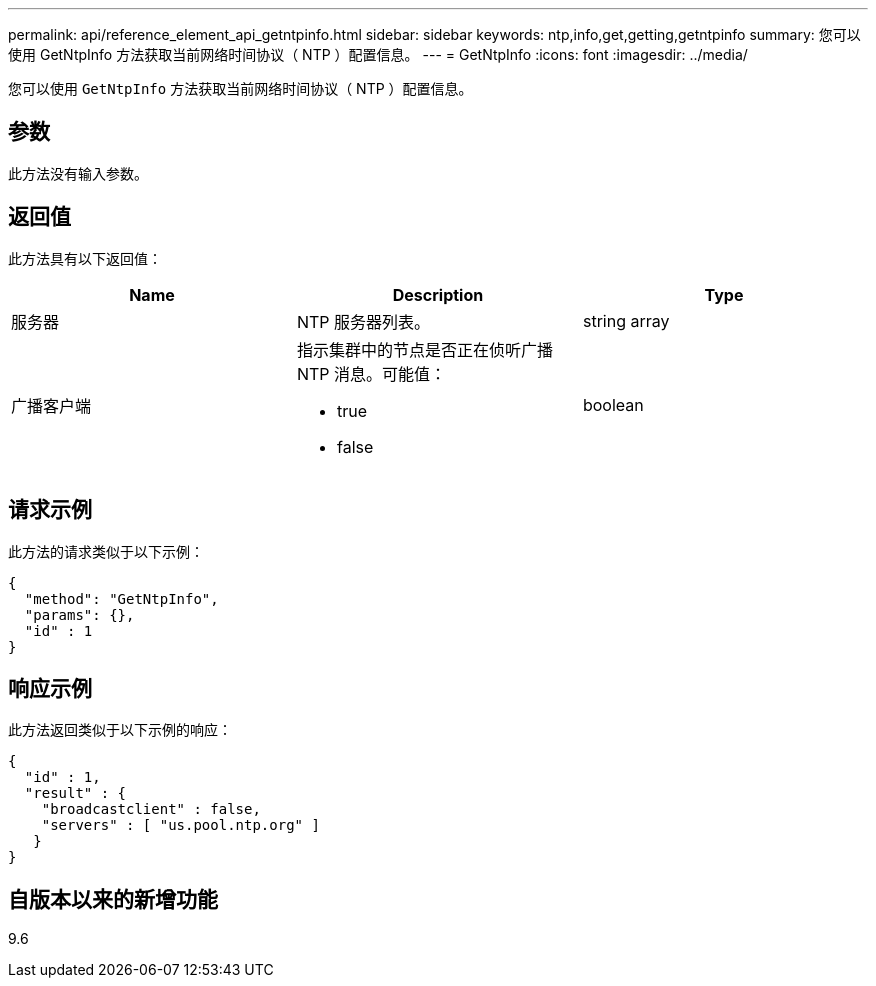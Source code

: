 ---
permalink: api/reference_element_api_getntpinfo.html 
sidebar: sidebar 
keywords: ntp,info,get,getting,getntpinfo 
summary: 您可以使用 GetNtpInfo 方法获取当前网络时间协议（ NTP ）配置信息。 
---
= GetNtpInfo
:icons: font
:imagesdir: ../media/


[role="lead"]
您可以使用 `GetNtpInfo` 方法获取当前网络时间协议（ NTP ）配置信息。



== 参数

此方法没有输入参数。



== 返回值

此方法具有以下返回值：

|===
| Name | Description | Type 


 a| 
服务器
 a| 
NTP 服务器列表。
 a| 
string array



 a| 
广播客户端
 a| 
指示集群中的节点是否正在侦听广播 NTP 消息。可能值：

* true
* false

 a| 
boolean

|===


== 请求示例

此方法的请求类似于以下示例：

[listing]
----
{
  "method": "GetNtpInfo",
  "params": {},
  "id" : 1
}
----


== 响应示例

此方法返回类似于以下示例的响应：

[listing]
----
{
  "id" : 1,
  "result" : {
    "broadcastclient" : false,
    "servers" : [ "us.pool.ntp.org" ]
   }
}
----


== 自版本以来的新增功能

9.6
